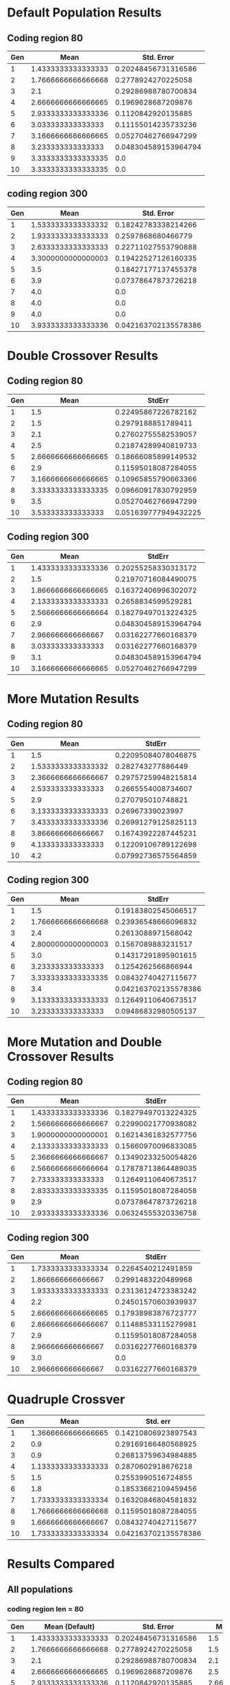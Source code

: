 * Default Population Results 
** Coding region 80

| Gen |               Mean |           Std. Error |
|-----+--------------------+----------------------|
|   1 | 1.4333333333333333 |  0.20248456731316586 |
|   2 | 1.7666666666666668 |   0.2778924270225058 |
|   3 |                2.1 |  0.29286988780700834 |
|   4 | 2.6666666666666665 |   0.1969628687209876 |
|   5 | 2.9333333333333336 |   0.1120842920135885 |
|   6 |  3.033333333333333 |  0.11155014235733236 |
|   7 | 3.1666666666666665 |  0.05270462766947299 |
|   8 |  3.233333333333333 | 0.048304589153964794 |
|   9 | 3.3333333333333335 |                  0.0 |
|  10 | 3.3333333333333335 |                  0.0 |
** coding region 300

| Gen |               Mean |           Std. Error |
|-----+--------------------+----------------------|
|   1 | 1.5333333333333332 |  0.18242783338214266 |
|   2 | 1.9333333333333333 |   0.2597868680466779 |
|   3 | 2.6333333333333333 |  0.22711027553790888 |
|   4 | 3.3000000000000003 |  0.19422527126160335 |
|   5 |                3.5 |  0.18427177137455378 |
|   6 |                3.9 |  0.07378647873726218 |
|   7 |                4.0 |                  0.0 |
|   8 |                4.0 |                  0.0 |
|   9 |                4.0 |                  0.0 |
|  10 | 3.9333333333333336 | 0.042163702135578386 |

* Double Crossover Results
** Coding region 80

| Gen |               Mean |               StdErr |
|-----+--------------------+----------------------|
|   1 |                1.5 |  0.22495867226782162 |
|   2 |                1.5 |   0.2979188851789411 |
|   3 |                2.1 |  0.27602755582539057 |
|   4 |                2.5 |  0.21874289940819733 |
|   5 | 2.6666666666666665 |  0.18666085899149532 |
|   6 |                2.9 |  0.11595018087284055 |
|   7 | 3.1666666666666665 |  0.10965855790663366 |
|   8 | 3.3333333333333335 |  0.09660917830792959 |
|   9 |                3.5 |  0.05270462766947299 |
|  10 |  3.533333333333333 | 0.051639777949432225 |
** Coding region 300

| Gen |               Mean |               StdErr |
|-----+--------------------+----------------------|
|   1 | 1.4333333333333336 |  0.20255258330313172 |
|   2 |                1.5 |  0.21970716084490075 |
|   3 | 1.8666666666666665 |  0.16372406996302072 |
|   4 | 2.1333333333333333 |   0.2658834599529281 |
|   5 | 2.5666666666666664 |  0.18279497013224325 |
|   6 |                2.9 | 0.048304589153964794 |
|   7 |  2.966666666666667 |  0.03162277660168379 |
|   8 |  3.033333333333333 |  0.03162277660168379 |
|   9 |                3.1 | 0.048304589153964794 |
|  10 | 3.1666666666666665 |  0.05270462766947299 |
* More Mutation Results
** Coding region 80

| Gen |               Mean |              StdErr |
|-----+--------------------+---------------------|
|   1 |                1.5 | 0.22095084078046875 |
|   2 | 1.5333333333333332 |   0.282743277886449 |
|   3 | 2.3666666666666667 | 0.29757259948215814 |
|   4 |  2.533333333333333 |  0.2665554008734607 |
|   5 |                2.9 |   0.270795010748821 |
|   6 | 3.1333333333333333 |    0.26967339023997 |
|   7 | 3.4333333333333336 | 0.26991279125825113 |
|   8 |  3.866666666666667 | 0.16743922287445231 |
|   9 |  4.133333333333333 | 0.12209106789122698 |
|  10 |                4.2 | 0.07992736575564859 |
** Coding region 300

| Gen |               Mean |               StdErr |
|-----+--------------------+----------------------|
|   1 |                1.5 |  0.19183802545066517 |
|   2 | 1.7666666666666668 |  0.23936548666096832 |
|   3 |                2.4 |   0.2613088971568042 |
|   4 | 2.8000000000000003 |   0.1567089883231517 |
|   5 |                3.0 |  0.14317291895901615 |
|   6 |  3.233333333333333 |   0.1254262566866944 |
|   7 | 3.3333333333333335 |  0.08432740427115677 |
|   8 |                3.4 | 0.042163702135578386 |
|   9 | 3.1333333333333333 |  0.12649110640673517 |
|  10 |  3.233333333333333 |  0.09486832980505137 |
* More Mutation and Double Crossover Results  
** Coding region 80

| Gen |               Mean |              StdErr |
|-----+--------------------+---------------------|
|   1 | 1.4333333333333336 | 0.18279497013224325 |
|   2 | 1.5666666666666667 | 0.22990021770938082 |
|   3 | 1.9000000000000001 | 0.16214361832577756 |
|   4 | 2.1333333333333333 | 0.15660970096833085 |
|   5 | 2.3666666666666667 | 0.13490233250054826 |
|   6 | 2.5666666666666664 | 0.17878713864489035 |
|   7 |  2.733333333333333 | 0.12649110640673517 |
|   8 | 2.8333333333333335 | 0.11595018087284058 |
|   9 |                2.9 | 0.07378647873726218 |
|  10 | 2.9333333333333336 | 0.06324555320336758 |
** Coding region 300

| Gen |               Mean |              StdErr |
|-----+--------------------+---------------------|
|   1 | 1.7333333333333334 |  0.2264540212491859 |
|   2 |  1.866666666666667 |  0.2991483220489968 |
|   3 | 1.9333333333333333 | 0.23136124723383242 |
|   4 |                2.2 | 0.24501570603939937 |
|   5 | 2.6666666666666665 | 0.17938983876723777 |
|   6 | 2.8666666666666667 | 0.11488533115279981 |
|   7 |                2.9 | 0.11595018087284058 |
|   8 |  2.966666666666667 | 0.03162277660168379 |
|   9 |                3.0 |                 0.0 |
|  10 |  2.966666666666667 | 0.03162277660168379 |
* Quadruple Crossver 
| Gen |               Mean |             Std. err |
|-----+--------------------+----------------------|
|   1 | 1.3666666666666665 |  0.14210806923897543 |
|   2 |                0.9 |  0.29169166480568925 |
|   3 |                0.9 |  0.26813759634984885 |
|   4 | 1.1333333333333333 |   0.2870602918676218 |
|   5 |                1.5 |   0.2553990516724855 |
|   6 |                1.8 |  0.18533662109459456 |
|   7 | 1.7333333333333334 |  0.16320846804581832 |
|   8 | 1.7666666666666668 |  0.11595018087284055 |
|   9 | 1.6666666666666667 |  0.08432740427115677 |
|  10 | 1.7333333333333334 | 0.042163702135578386 |

* Results Compared

** All populations 
*** coding region len = 80
#+tblname:population-80-comparison 
| Gen |     Mean (Default) |           Std. Error |   Mean (Double CO) |               StdErr | Mean (More Mutation |              StdErr |         Mean(Both) |              StdErr |
|-----+--------------------+----------------------+--------------------+----------------------+---------------------+---------------------+--------------------+---------------------|
|   1 | 1.4333333333333333 |  0.20248456731316586 |                1.5 |  0.22495867226782162 |                 1.5 | 0.22095084078046875 | 1.4333333333333336 | 0.18279497013224325 |
|   2 | 1.7666666666666668 |   0.2778924270225058 |                1.5 |   0.2979188851789411 |  1.5333333333333332 |   0.282743277886449 | 1.5666666666666667 | 0.22990021770938082 |
|   3 |                2.1 |  0.29286988780700834 |                2.1 |  0.27602755582539057 |  2.3666666666666667 | 0.29757259948215814 | 1.9000000000000001 | 0.16214361832577756 |
|   4 | 2.6666666666666665 |   0.1969628687209876 |                2.5 |  0.21874289940819733 |   2.533333333333333 |  0.2665554008734607 | 2.1333333333333333 | 0.15660970096833085 |
|   5 | 2.9333333333333336 |   0.1120842920135885 | 2.6666666666666665 |  0.18666085899149532 |                 2.9 |   0.270795010748821 | 2.3666666666666667 | 0.13490233250054826 |
|   6 |  3.033333333333333 |  0.11155014235733236 |                2.9 |  0.11595018087284055 |  3.1333333333333333 |    0.26967339023997 | 2.5666666666666664 | 0.17878713864489035 |
|   7 | 3.1666666666666665 |  0.05270462766947299 | 3.1666666666666665 |  0.10965855790663366 |  3.4333333333333336 | 0.26991279125825113 |  2.733333333333333 | 0.12649110640673517 |
|   8 |  3.233333333333333 | 0.048304589153964794 | 3.3333333333333335 |  0.09660917830792959 |   3.866666666666667 | 0.16743922287445231 | 2.8333333333333335 | 0.11595018087284058 |
|   9 | 3.3333333333333335 |                  0.0 |                3.5 |  0.05270462766947299 |   4.133333333333333 | 0.12209106789122698 |                2.9 | 0.07378647873726218 |
|  10 | 3.3333333333333335 |                  0.0 |  3.533333333333333 | 0.051639777949432225 |                 4.2 | 0.07992736575564859 | 2.9333333333333336 | 0.06324555320336758 |

#+begin_src gnuplot :var data=population-80-comparison :file population-comparison-80-1.png
  reset
  set title 'Mean results for each population type (coding region 80)'
  set yrange [0:5.8]
  set xrange [0:11]
  set xlabel 'Generations'
  set ylabel 'Active Threads'
  plot '$data' using 1:2:3 with errorbars title 'default selection', \
       '$data'using 1:4:5 with errorbars title 'Double Crossover', \
       '$data' using 1:6:7 with errorbars title 'more mutation' , \
       '$data' using 1:8:9 with errorbars title 'more mutation and crossover' 
    

#+end_src

#+RESULTS:
[[file:population-comparison-80-1.png]]

*** Coding region 300
#+tblname:population-300-comparison
 | Gen |     Mean (Default) |           Std. Error |   Mean (double CO) |               StdErr | Mean (More Mutation) |               StdErr |   Mean (More both) |              StdErr |
 |-----+--------------------+----------------------+--------------------+----------------------+----------------------+----------------------+--------------------+---------------------|
 |   1 | 1.5333333333333332 |  0.18242783338214266 | 1.4333333333333336 |  0.20255258330313172 |                  1.5 |  0.19183802545066517 | 1.7333333333333334 |  0.2264540212491859 |
 |   2 | 1.9333333333333333 |   0.2597868680466779 |                1.5 |  0.21970716084490075 |   1.7666666666666668 |  0.23936548666096832 |  1.866666666666667 |  0.2991483220489968 |
 |   3 | 2.6333333333333333 |  0.22711027553790888 | 1.8666666666666665 |  0.16372406996302072 |                  2.4 |   0.2613088971568042 | 1.9333333333333333 | 0.23136124723383242 |
 |   4 | 3.3000000000000003 |  0.19422527126160335 | 2.1333333333333333 |   0.2658834599529281 |   2.8000000000000003 |   0.1567089883231517 |                2.2 | 0.24501570603939937 |
 |   5 |                3.5 |  0.18427177137455378 | 2.5666666666666664 |  0.18279497013224325 |                  3.0 |  0.14317291895901615 | 2.6666666666666665 | 0.17938983876723777 |
 |   6 |                3.9 |  0.07378647873726218 |                2.9 | 0.048304589153964794 |    3.233333333333333 |   0.1254262566866944 | 2.8666666666666667 | 0.11488533115279981 |
 |   7 |                4.0 |                  0.0 |  2.966666666666667 |  0.03162277660168379 |   3.3333333333333335 |  0.08432740427115677 |                2.9 | 0.11595018087284058 |
 |   8 |                4.0 |                  0.0 |  3.033333333333333 |  0.03162277660168379 |                  3.4 | 0.042163702135578386 |  2.966666666666667 | 0.03162277660168379 |
 |   9 |                4.0 |                  0.0 |                3.1 | 0.048304589153964794 |   3.1333333333333333 |  0.12649110640673517 |                3.0 |                 0.0 |
 |  10 | 3.9333333333333336 | 0.042163702135578386 | 3.1666666666666665 |  0.05270462766947299 |    3.233333333333333 |  0.09486832980505137 |  2.966666666666667 | 0.03162277660168379 |

#+begin_src gnuplot :var data=population-300-comparison :file population-comparison-300.png
  reset
  set title 'Mean results for each population type (coding region 300)'
  set yrange [0:5.8]
  set xrange [0:11]
  set xlabel 'Generations'
  set ylabel 'Active Threads'
  plot '$data' using 1:2:3 with errorbars title 'default selection', \
       '$data'using 1:4:5 with errorbars title 'Double Crossover', \
       '$data' using 1:6:7 with errorbars title 'more mutation' , \
       '$data' using 1:8:9 with errorbars title 'more mutation and crossover' 
    

#+end_src

#+RESULTS:
[[file:population-comparison-300.png]]

** Default 60 vs default 300

#+tblname: default-comparison
| Gen |                Avg |             Std.err |      Mean |      Stderr |
|-----+--------------------+---------------------+-----------+-------------|
|   1 | 1.9000000000000001 |  0.2697201232506173 |       1.5 | 0.081649658 |
|   2 | 1.9333333333333336 | 0.19935011453192578 | 1.5666667 |  0.25962937 |
|   3 | 2.2333333333333334 | 0.19441155224844495 | 1.4666667 | 0.098130676 |
|   4 | 2.3333333333333335 | 0.13156714370508082 | 2.0333333 |  0.32087842 |
|   5 |  2.433333333333333 | 0.08232726023485645 | 2.3666667 |  0.33444260 |
|   6 | 2.6333333333333333 | 0.03162277660168379 | 2.5666667 |  0.31387660 |
|   7 | 2.6666666666666665 |                 0.0 | 2.6333333 |  0.22277709 |
|   8 | 2.6666666666666665 |                 0.0 | 2.6333333 |  0.19051587 |
|   9 | 2.6666666666666665 |                 0.0 |       2.8 |  0.12472191 |
|  10 | 2.6666666666666665 |                 0.0 | 2.1740741 |  0.21629135 |
#+TBLFM: @11$4=vmean(@2$4..@10$4):: @11$5=vmean(@2$5..@10$5)


#+begin_src gnuplot :var data=default-comparison :file default-comparison.png
  reset
  set title 'Comparing populations: Defualt parameters'
  set xlabel 'Generations'
  set ylabel 'Active Threads'
  set yrange [0:3.5]
  set xrange [0:11]
  plot '$data' using 1:2:3 with errorbars title 'Pop1 (coding region = 60)', \
       '$data' using 1:4:5 with errorbars title 'Pop2 (coding region = 300)'  



#+end_src

#+RESULTS:
[[file:default-comparison.png]]

** Double Crossover 60 vs Double Crossover 300
#+tblname: double-crossover-comparison
| Gen |               Avg. |             Std Err |     Mean |      Stderr |
|-----+--------------------+---------------------|----------+-------------|
|   1 |                1.7 | 0.20066099885243296 |      1.3 | 0.047140452 |
|   2 | 1.5666666666666664 | 0.27563562027056304 |1.5666667 |  0.24190601 |
|   3 | 2.3000000000000003 | 0.25191736309342955 |1.8666667 |  0.39252271 |
|   4 | 2.8666666666666667 | 0.16544689669520204 |      2.2 |  0.37416574 |
|   5 |                2.9 |  0.1795791477846438 |      2.3 |  0.28674418 |
|   6 | 3.1666666666666665 | 0.09046829128954319 |2.3666667 |  0.34102243 |
|   7 |  3.233333333333333 | 0.07378647873726218 |2.3666667 |  0.29938208 |
|   8 | 3.3000000000000003 | 0.03162277660168379 |      2.4 |  0.32659863 |
|   9 | 3.1666666666666665 | 0.11595018087284058 |      2.4 |  0.32659863 |
|  10 | 3.3333333333333335 |                 0.0 |2.4333333 |  0.35381519 |

#+begin_src gnuplot :var data=double-crossover-comparison :file double-crossover-comparison.png
  reset
  set title 'Comparing populations: Double Crossover'
  set xlabel 'Generations'
  set ylabel 'Active Threads'
  set yrange [0:4]
  set xrange [0:11]
  plot '$data' using 1:2:3 with errorbars title 'Pop1 (coding region = 60)', \
       '$data' using 1:4:5 with errorbars title 'Pop2 (coding region = 300)'  
#+end_src

#+RESULTS:
[[file:double-crossover-comparison.png]]

** More Mutation 60 vs More Mutation 300
#+tblname: more-mutation-comparison
| Gen |                Avg |            Std. Err |      Mean |      Stderr |
|-----+--------------------+---------------------+-----------+-------------|
|   1 | 1.5333333333333332 |  0.2241601695791129 |       1.3 | 0.047140452 |
|   2 | 1.9000000000000001 |  0.2096214727490844 | 1.5666667 |  0.24190601 |
|   3 |                2.1 | 0.17585558042514812 | 1.8666667 |  0.39252271 |
|   4 |                2.2 | 0.16865480854231354 |       2.2 |  0.37416574 |
|   5 | 2.3000000000000003 |  0.2382157730446833 |       2.3 |  0.28674418 |
|   6 |  2.533333333333333 |  0.2248399237263068 | 2.3666667 |  0.34102243 |
|   7 | 2.7999999999999994 | 0.18227162733825344 | 2.3666667 |  0.29938208 |
|   8 | 3.0666666666666664 |  0.1264911064067352 |       2.4 |  0.32659863 |
|   9 | 3.0666666666666664 | 0.07888106377466154 |       2.4 |  0.32659863 |
|  10 | 3.1333333333333333 | 0.10233345472033854 | 2.4333333 |  0.35381519 |

#+begin_src gnuplot :var data=more-mutation-comparison :file more-mutation-comparison.png
  reset
  set title 'Comparing populations: More Mutation'
  set xlabel 'Generations'
  set ylabel 'Active Threads'
  set yrange [0:4]
  set xrange [0:11]
  plot '$data' using 1:2:3 with errorbars title 'Pop1 (coding region = 60)', \
       '$data' using 1:4:5 with errorbars title 'Pop2 (coding region = 300)'  
#+end_src

#+RESULTS:
[[file:more-mutation-comparison.png]]

* Comparing Decoder types (D1 vs D2)
Slight modifications were made to the decoder, and the effects were assessed via 
multiple population trials.
 - D1 = 4bit binary is only translated to dec digits from 0-10
 - D2 = 4bit binary is translate to dec from 0-15
** Default Population Results
*** D1
**** Coding region 80

| Generation | mean_threads |              stderr |
|------------+--------------+---------------------|
|          1 |          1.2 | 0.12649110640673517 |
|          2 |          1.4 | 0.15491933384829668 |
|          3 |          1.4 | 0.15491933384829668 |
|          4 |          1.4 | 0.25298221281347033 |
|          5 |          1.8 | 0.12649110640673517 |
|          6 |          2.0 |                 0.0 |
|          7 |          2.0 |                 0.0 |
|          8 |          2.0 |                 0.0 |
|          9 |          2.1 | 0.09486832980505137 |
|         10 |          2.2 | 0.12649110640673517 |

**** Conding region 300
*** D2
**** Coding region 80

| Generation | mean_threads |              stderr |
|          1 |          1.1 | 0.09486832980505137 |
|          2 |          0.9 | 0.22135943621178653 |
|          3 |          1.0 |   0.282842712474619 |
|          4 |          1.5 | 0.25495097567963926 |
|          5 |          2.1 | 0.22135943621178653 |
|          6 |          2.5 | 0.15811388300841897 |
|          7 |          2.8 | 0.12649110640673517 |
|          8 |          3.0 |                 0.0 |
|          9 |          3.0 |                 0.0 |
|         10 |          3.0 |                 0.0 |
**** Coding region 300
** Double Crossover
*** D1
**** Coding region 80

| Generation | mean_threads |              stderr |
|------------+--------------+---------------------|
|          1 |          1.6 | 0.25298221281347033 |
|          2 |          1.6 | 0.20976176963403032 |
|          3 |          1.8 | 0.23664319132398465 |
|          4 |          1.8 | 0.23664319132398465 |
|          5 |          2.1 | 0.26267851073127385 |
|          6 |          2.7 | 0.14491376746189438 |
|          7 |          3.0 |                 0.0 |
|          8 |          3.0 |                 0.0 |
|          9 |          3.0 |                 0.0 |
|         10 |          3.0 |                 0.0 |

**** Coding region 300
*** D2
**** Coding region 80

| Generation | mean_threads |              stderr |
|          1 |          1.1 | 0.09486832980505137 |
|          2 |          0.8 | 0.23664319132398465 |
|          3 |          1.1 | 0.17029386365926402 |
|          4 |          1.4 | 0.15491933384829668 |
|          5 |          1.9 | 0.09486832980505137 |
|          6 |          2.0 |                 0.0 |
|          7 |          2.0 |                 0.0 |
|          8 |          2.0 |                 0.0 |
|          9 |          2.0 |                 0.0 |
|         10 |          2.0 |                 0.0 |
**** Coding region 300
** More Mutation 
*** D1
**** Coding region 80 

| Generation | mean_threads |              stderr |
|------------+--------------+---------------------|
|          1 |          1.5 | 0.25495097567963926 |
|          2 |          1.9 | 0.26267851073127396 |
|          3 |          2.1 |  0.2626785107312739 |
|          4 |          2.3 |   0.317804971641414 |
|          5 |          2.9 | 0.09486832980505137 |
|          6 |          3.0 |                 0.0 |
|          7 |          3.0 |                 0.0 |
|          8 |          3.0 |                 0.0 |
|          9 |          3.0 |                 0.0 |
|         10 |          3.0 |                 0.0 |

**** Coding region 300
*** D2
**** Coding region 80

| Generation | mean_threads |              stderr |
|------------+--------------+---------------------|
|          1 |          1.2 | 0.12649110640673517 |
|          2 |          1.3 | 0.24698178070456936 |
|          3 |          1.2 | 0.23664319132398462 |
|          4 |          1.9 | 0.17029386365926402 |
|          5 |          2.4 | 0.15491933384829668 |
|          6 |          2.8 | 0.12649110640673517 |
|          7 |          3.0 |                 0.0 |
|          8 |          2.9 | 0.09486832980505137 |
|          9 |          2.9 | 0.09486832980505137 |
|         10 |          3.0 |                 0.0 |
**** Coding region 300
** More Mutation And Double Crossover
*** D1
**** Coding region 80

| Generation | mean_threads |              stderr |
|------------+--------------+---------------------|
|          1 |          1.6 | 0.20976176963403032 |
|          2 |          1.7 |  0.2469817807045694 |
|          3 |          2.1 | 0.09486832980505137 |
|          4 |          2.0 |  0.1414213562373095 |
|          5 |          2.4 | 0.15491933384829668 |
|          6 |          2.5 | 0.25495097567963926 |
|          7 |          2.8 | 0.12649110640673517 |
|          8 |          2.8 | 0.12649110640673517 |
|          9 |          2.9 | 0.09486832980505137 |
|         10 |          2.9 | 0.09486832980505137 |

**** Coding region 300
*** D2
**** Coding region 80

| Generation | mean_threads |              stderr |
|------------+--------------+---------------------|
|          1 |          1.2 | 0.12649110640673517 |
|          2 |          1.5 |   0.291547594742265 |
|          3 |          1.7 |  0.2469817807045694 |
|          4 |          2.2 |  0.2756809750418044 |
|          5 |          2.7 | 0.20248456731316586 |
|          6 |          3.0 |                 0.0 |
|          7 |          3.0 |                 0.0 |
|          8 |          3.0 |                 0.0 |
|          9 |          3.0 |                 0.0 |
|         10 |          3.0 |                 0.0 |
**** Coding region 300
* Graphing collision data 
This data is averaged from three simulated populations see 
   Random_Selection_Collisions_csvs/

#+tblname: collisions
| Generation |   mean collisions | collision stderr |
|------------+-------------------+------------------|
|          1 |                .3 |      0.047140452 |
|          2 |                .5 |       0.12423743 |
|          3 |          .5666667 |            0.098 |
|          4 |          .3666667 |             .027 |
|          5 |                .5 |             .188 |
|          6 |                .5 |             .163 |
|          7 |                .5 |           0.1414 |
|          8 |          .5666667 |            0.144 |
|          9 |                .5 |           0.1699 |
|         10 | .6666666666666667 |            0.136 |

#+BEGIN_SRC gnuplot :var data=collisions :file random_selection_collisions.png
  reset
  set title 'Mean collisions for three randomly selected population'
  set yrange [0:1]
  set xrange [0:11]
  set xlabel 'Generations'
  set ylabel 'Mean Collisions'
  plot '$data' using 1:2:3 with errorbars title 'Randomly selected population', \


#+END_SRC

#+RESULTS:
[[file:random_selection_collisions.png]]

